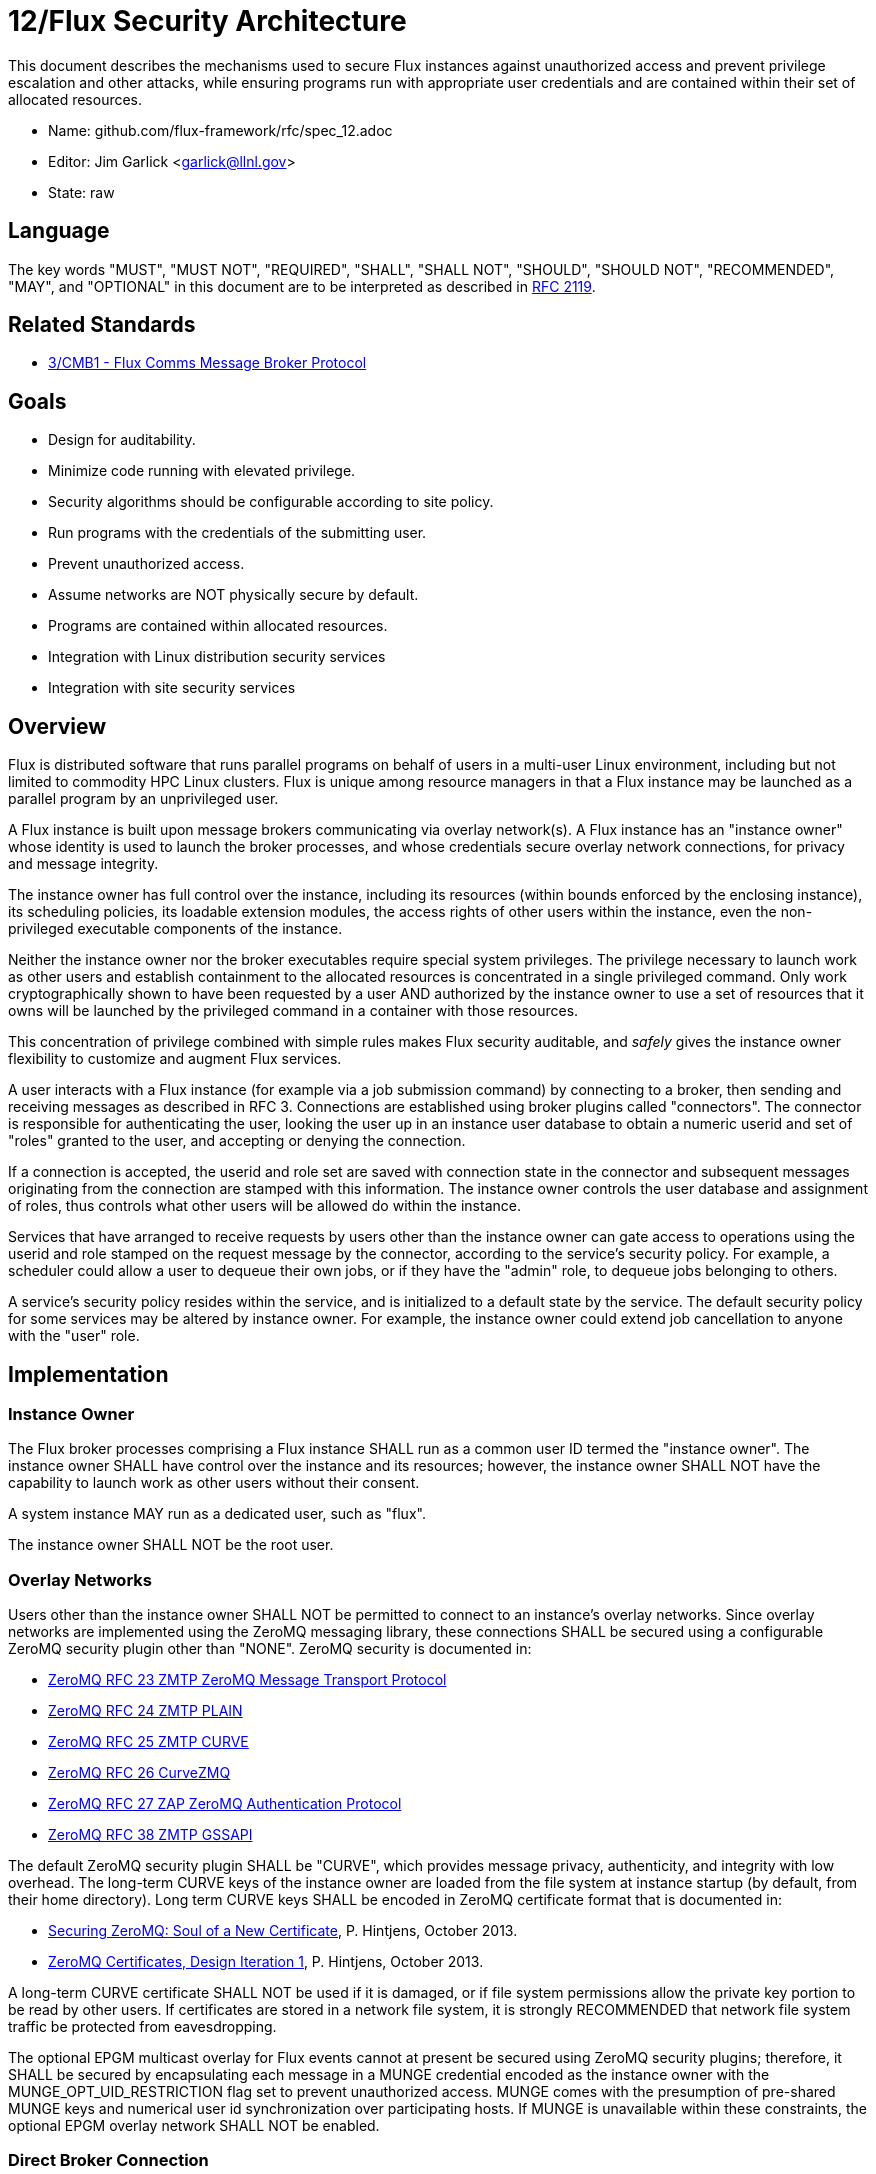 ifdef::env-github[:outfilesuffix: .adoc]

12/Flux Security Architecture
=============================

This document describes the mechanisms used to secure Flux instances
against unauthorized access and prevent privilege escalation and other
attacks, while ensuring programs run with appropriate user credentials
and are contained within their set of allocated resources.

* Name: github.com/flux-framework/rfc/spec_12.adoc
* Editor: Jim Garlick <garlick@llnl.gov>
* State: raw

== Language

The key words "MUST", "MUST NOT", "REQUIRED", "SHALL", "SHALL NOT", "SHOULD",
"SHOULD NOT", "RECOMMENDED", "MAY", and "OPTIONAL" in this document are to
be interpreted as described in http://tools.ietf.org/html/rfc2119[RFC 2119].

== Related Standards

*  link:spec_3{outfilesuffix}[3/CMB1 - Flux Comms Message Broker Protocol]

== Goals

* Design for auditability.
* Minimize code running with elevated privilege.
* Security algorithms should be configurable according to site policy.
* Run programs with the credentials of the submitting user.
* Prevent unauthorized access.
* Assume networks are NOT physically secure by default.
* Programs are contained within allocated resources.
* Integration with Linux distribution security services
* Integration with site security services

== Overview

Flux is distributed software that runs parallel programs on behalf of
users in a multi-user Linux environment, including but not limited to
commodity HPC Linux clusters.   Flux is unique among resource managers
in that a Flux instance may be launched as a parallel program by an
unprivileged user.

A Flux instance is built upon message brokers communicating via overlay
network(s).  A Flux instance has an "instance owner" whose identity is
used to launch the broker processes, and whose credentials secure overlay
network connections, for privacy and message integrity.

The instance owner has full control over the instance, including
its resources (within bounds enforced by the enclosing instance),
its scheduling policies, its loadable extension modules, the access
rights of other users within the instance, even the non-privileged
executable components of the instance.

Neither the instance owner nor the broker executables require special
system privileges.  The privilege necessary to launch work as other users
and establish containment to the allocated resources is concentrated in
a single privileged command.  Only work cryptographically shown to have
been requested by a user AND authorized by the instance owner to use a
set of resources that it owns will be launched by the privileged command
in a container with those resources.

This concentration of privilege combined with simple rules makes Flux
security auditable, and _safely_ gives the instance owner flexibility
to customize and augment Flux services.

A user interacts with a Flux instance (for example via a job submission
command) by connecting to a broker, then sending and receiving messages
as described in RFC 3.  Connections are established using broker plugins
called "connectors".  The connector is responsible for authenticating
the user, looking the user up in an instance user database to obtain a
numeric userid and set of "roles" granted to the user, and accepting
or denying the connection.

If a connection is accepted, the userid and role set are saved with
connection state in the connector and subsequent messages originating
from the connection are stamped with this information.  The instance
owner controls the user database and assignment of roles, thus controls
what other users will be allowed do within the instance.

Services that have arranged to receive requests by users other than the
instance owner can gate access to operations using the userid and role
stamped on the request message by the connector, according to the service's
security policy.  For example, a scheduler could allow a user to dequeue
their own jobs, or if they have the "admin" role, to dequeue jobs belonging
to others.

A service's security policy resides within the service, and is initialized
to a default state by the service.  The default security policy for some
services may be altered by instance owner.  For example, the instance owner
could extend job cancellation to anyone with the "user" role.

== Implementation

=== Instance Owner ===

The Flux broker processes comprising a Flux instance SHALL run
as a common user ID termed the "instance owner".  The instance owner
SHALL have control over the instance and its resources; however,
the instance owner SHALL NOT have the capability to launch work as
other users without their consent.

A system instance MAY run as a dedicated user, such as "flux".

The instance owner SHALL NOT be the root user.

=== Overlay Networks ===

Users other than the instance owner SHALL NOT be permitted to connect
to an instance's overlay networks.  Since overlay networks are implemented
using the ZeroMQ messaging library, these connections SHALL be secured
using a configurable ZeroMQ security plugin other than "NONE".
ZeroMQ security is documented in:

* http://rfc.zeromq.org/spec:23[ZeroMQ RFC 23 ZMTP ZeroMQ Message Transport Protocol]
* http://rfc.zeromq.org/spec:24[ZeroMQ RFC 24 ZMTP PLAIN]
* http://rfc.zeromq.org/spec:25[ZeroMQ RFC 25 ZMTP CURVE]
* http://rfc.zeromq.org/spec:26[ZeroMQ RFC 26 CurveZMQ]
* http://rfc.zeromq.org/spec:27[ZeroMQ RFC 27 ZAP ZeroMQ Authentication Protocol]
* http://rfc.zeromq.org/spec:38[ZeroMQ RFC 38 ZMTP GSSAPI]

The default ZeroMQ security plugin SHALL be "CURVE", which provides
message privacy, authenticity, and integrity with low overhead.
The long-term CURVE keys of the instance owner are loaded from the
file system at instance startup (by default, from their home directory).
Long term CURVE keys SHALL be encoded in ZeroMQ certificate format that
is documented in:

* http://hintjens.com/blog:53[Securing ZeroMQ: Soul of a New Certificate], P. Hintjens, October 2013.
* http://hintjens.com/blog:62[ZeroMQ Certificates, Design Iteration 1], P. Hintjens, October 2013.

A long-term CURVE certificate SHALL NOT be used if it is damaged, or if
file system permissions allow the private key portion to be read by other
users.  If certificates are stored in a network file system, it is strongly
RECOMMENDED that network file system traffic be protected from eavesdropping.

The optional EPGM multicast overlay for Flux events cannot at present be
secured using ZeroMQ security plugins; therefore, it SHALL be secured by
encapsulating each message in a MUNGE credential encoded as the instance
owner with the MUNGE_OPT_UID_RESTRICTION flag set to prevent unauthorized
access.  MUNGE comes with the presumption of pre-shared MUNGE keys and
numerical user id synchronization over participating hosts.  If MUNGE is
unavailable within these constraints, the optional EPGM overlay network
SHALL NOT be enabled.

=== Direct Broker Connection

The Flux API provides the +flux_open()+ function which connects
directly to the Flux broker, then permits unrestricted use of Flux
instance services over that connection.  Users other than the instance
owner SHALL NOT be permitted to directly connect to the Flux broker.
Direct broker connections that traverse physical networks SHALL implement
authenticity, privacy, and integrity.

+flux_open()+ uses "connectors" to implement different connection mechanisms.
The broker side of a connector implementation SHALL provide appropriate
security, depending on the implementation:

The *local* connector only permits connection via PF_LOCAL socket.
Users SHALL be authenticated using the SO_PEERCRED socket option, or
equivalent.  Privacy and integrity are unnecessary in this context.

The *ssh* connector permits connection over untrusted networks.
Its spawns a remote process using SSH protocol, which implements
privacy, security, and integrity.  The remote process connects to the
broker using any of the available connectors.  The *ssh* connector
has no broker side implementation and therefore adds no new ingress
points to the broker to be secured.  Its security relies on proper
configuration of SSH, therefore it is RECOMMENDED that best practices be
followed when configuring up SSH.

The *shmem* connector only permits connection via ZeroMQ "inproc"
sockets from comms modules loaded by the broker and spawned as threads.
No security is required in this context.

The *loop* connector is used only for testing and doesn't connect
to the broker.  No security is required in this context.

=== Process Management Interface (PMI)

Programs launched by a Flux instance MAY use PMI services,
a quasi-standard set of APIs and wire protocols, to obtain program
attributes, exchange endpoint information, and to spawn additional tasks.
Programs use PMI in one of three methods:

1. Programs link against a shared library provided by the resource
manager, which provides well known PMI API calls.
2. Programs are given a connection to the resource manager by passing
an inherited file descriptor, whose number is communicated with an
environment variable.  Programs then use a well known PMI wire protocol
to communicate with the resource manager.
3. programs and resource managers link against a shared library provided
by a standalone PMI implementation, which implements both a well known PMI
API and a resource manager API.  The PMI implementation manages connections
between programs and resource managers.

In a multi-user instance, PMI service as in (1) SHALL be provided by
a shared library that implements PMI API in terms of its wire protocol,
and proceeds as in (2).

In a single-user instance, PMI service as in (1) MAY be provided by
a shared library that implements PMI API directly in terms of Flux
services, as a stop-gap measure while multi-user PMI is under development.
Security is as described for direct broker connections.

PMI service as in (2) SHALL be provided by a purpose-built Flux service
that implements a handler for PMI wire protocol and pre-connects programs
using file descriptor passing.  No security is required in this context.
This PMI service SHALL NOT expose Flux services directly to programs;
for example, the PMI KVS calls SHALL NOT be allowed full access to the
Flux KVS namespace.

PMI service as in (3) requires auditing of the standalone PMI implementation
to ensure that connections are properly secured, and access to Flux services
is limited as in (2).  (This is the "preferred" PMIx model - viability TBD).

=== Other Program Services

TBD: Tool interfaces, grow/shrink.

=== External Services

TBD: Users other than instance owner ability to list queue, submit work,
kill their jobs, retrieve I/O, check status, etc..  A web service started
by instance's initial program?  ACL?

=== Resource Containment

Programs launched by an instance SHALL be contained within their resource
allotment.

TBD: Unprivileged instance needs to call unshare(2), which requires
CAP_SYS_ADMIN, etc.

TBD: Containment should be implemented as a stack of plugins that execute
at different points in the life cycle of a program.

=== Multi-user Considerations

TBD: Unprivileged instance needs to call seteuid(2), which requires
CAP_SET_UID, etc.

TBD: Unprivileged instance SHALL NOT be able to launch processes
as a user other than the instance owner without approval of that user.
(The instance owner "owns" the resources allocated to the instance;
the user "owns" their identity)

=== Integration with OS Security Software

As a general rule Flux, and the packages it depends on, SHOULD link against
packaged, shared library versions of security significant software provided
by the OS distribution.  This allows Flux to receive timely fixes for
security vulnerabilities, without requiring Flux to be rebuilt.
These include:

* libzmq.so, libczmq.so
* libsodium.so (libzmq should avoid configuring built in "tweetnacl" alternative)
* libgssapi_krb5.so, libkrb5.so, libk5crypto.so, etc..

TBD: integration MAY be required with:

* SELinux
* Linux pluggable authentication modules (PAM)
* Linux cgroups
* Linux private namespaces (unshare(2))
* systemd
* SSH

=== Integration with site services

TBD: integration MAY be required with:

* Kerberos V
* LDAP
* file systems

== See also

* https://github.com/dun/munge/wiki[MUNGE Uid 'N' Gid Emporium], C. Dunlap
* http://hintjens.com/blog:35[Securing ZeroMQ: the Sodium Library], P. Hintjens, March 2013.
* http://hintjens.com/blog:36[Securing ZeroMQ: CurveZMQ protocol and implementation], P. Hintjens, March 2013.
* http://hintjens.com/blog:39[Securing ZeroMQ: draft ZMTP v3.0 Protocol], P. Hintjens, April 2013.
* http://hintjens.com/blog:45[Securing ZeroMQ: Circus Time], P. Hintjens, July 2013.
* http://hintjens.com/blog:48[Using ZeroMQ Security (part 1)], P. Hintjens, September 2013.
* http://hintjens.com/blog:49[Using ZeroMQ Security (part 2)], P. Hintjens, September 2013.
* https://gist.github.com/cbusbey/11265987[Gist: ZeroMQ with GSSAPI], C. Busbey, April 2014.


